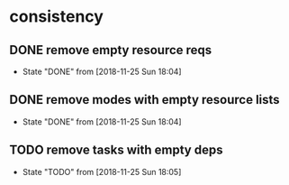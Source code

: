* consistency
** DONE remove empty resource reqs
   - State "DONE"       from              [2018-11-25 Sun 18:04]
** DONE remove modes with empty resource lists
   - State "DONE"       from              [2018-11-25 Sun 18:04]
** TODO remove tasks with empty deps
   - State "TODO"       from              [2018-11-25 Sun 18:05]
